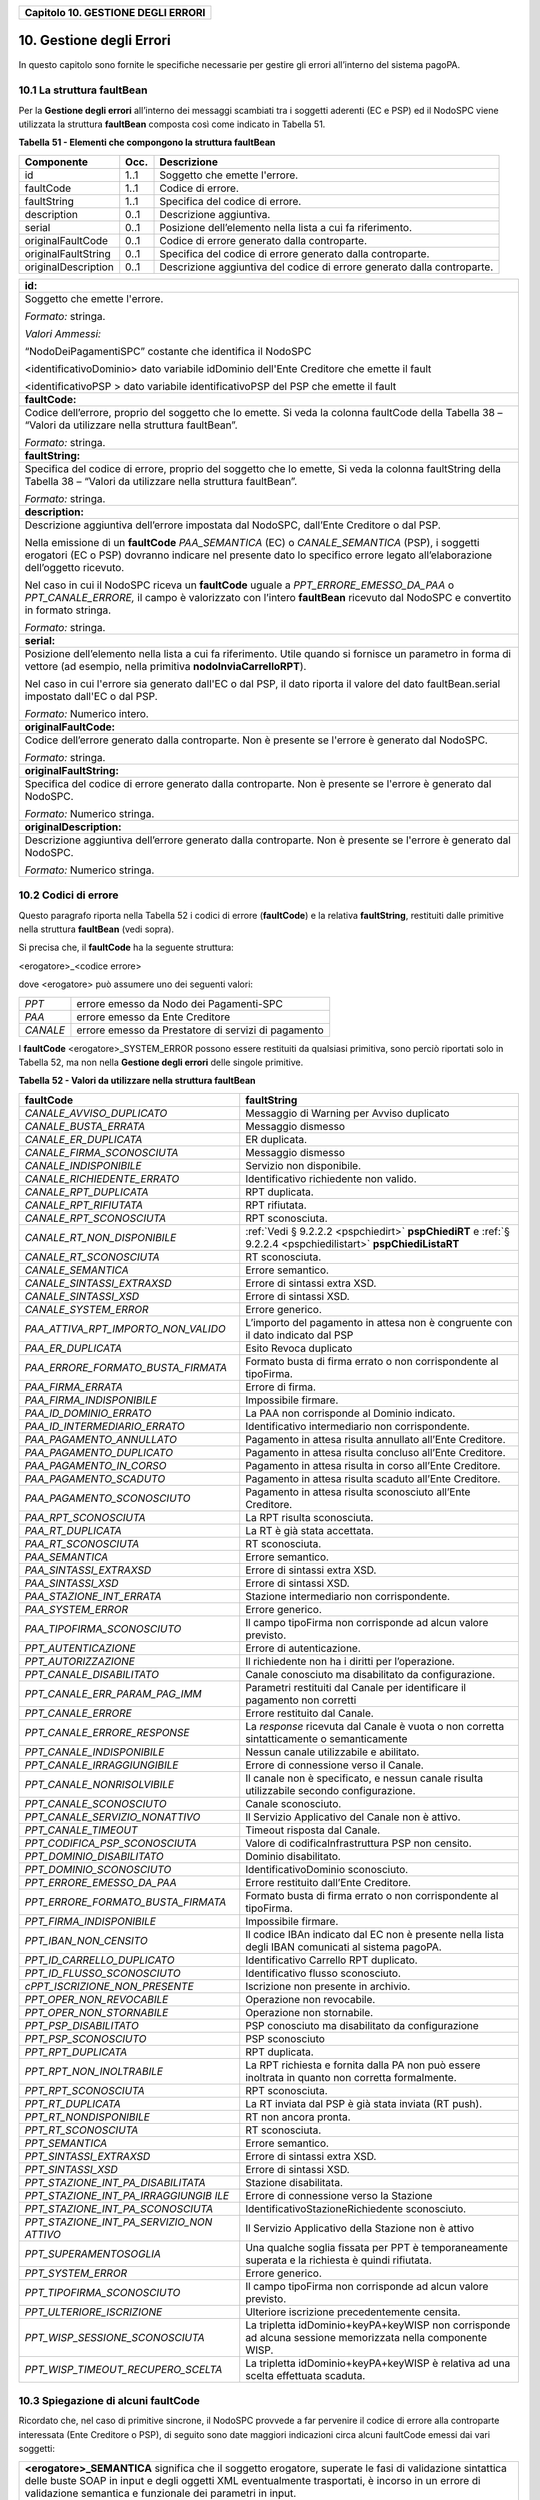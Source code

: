 ﻿
|AGID_logo_carta_intestata-02.png|

+----------------------------------------+
| **Capitolo 10. GESTIONE DEGLI ERRORI** |
+----------------------------------------+

10. Gestione degli Errori
=====================

In questo capitolo sono fornite le specifiche necessarie per gestire gli
errori all’interno del sistema pagoPA.

.. _la-struttura-faultbean:

10.1 La struttura faultBean
----------------------

Per la **Gestione degli errori** all’interno dei messaggi scambiati tra
i soggetti aderenti (EC e PSP) ed il NodoSPC viene utilizzata la
struttura **faultBean** composta così come indicato in Tabella 51.

**Tabella** **51 - Elementi che compongono la struttura faultBean**

+-----------------------+-----------------------+-----------------------+
| **Componente**        | **Occ.**              | **Descrizione**       |
+=======================+=======================+=======================+
| id                    | 1..1                  | Soggetto che emette   |
|                       |                       | l'errore.             |
+-----------------------+-----------------------+-----------------------+
| faultCode             | 1..1                  | Codice di errore.     |
+-----------------------+-----------------------+-----------------------+
| faultString           | 1..1                  | Specifica del codice  |
|                       |                       | di errore.            |
+-----------------------+-----------------------+-----------------------+
| description           | 0..1                  | Descrizione           |
|                       |                       | aggiuntiva.           |
+-----------------------+-----------------------+-----------------------+
| serial                | 0..1                  | Posizione             |
|                       |                       | dell’elemento nella   |
|                       |                       | lista a cui fa        |
|                       |                       | riferimento.          |
+-----------------------+-----------------------+-----------------------+
| originalFaultCode     | 0..1                  | Codice di errore      |
|                       |                       | generato dalla        |
|                       |                       | controparte.          |
+-----------------------+-----------------------+-----------------------+
| originalFaultString   | 0..1                  | Specifica del codice  |
|                       |                       | di errore generato    |
|                       |                       | dalla controparte.    |
+-----------------------+-----------------------+-----------------------+
| originalDescription   | 0..1                  | Descrizione           |
|                       |                       | aggiuntiva del codice |
|                       |                       | di errore generato    |
|                       |                       | dalla controparte.    |
+-----------------------+-----------------------+-----------------------+

+-----------------------------------------------------------------------+
| **id:**                                                               |
+-----------------------------------------------------------------------+
| Soggetto che emette l'errore.                                         |
|                                                                       |
| *Formato:* stringa.                                                   |
|                                                                       |
| *Valori Ammessi:*                                                     |
|                                                                       |
| “NodoDeiPagamentiSPC” costante che identifica il NodoSPC              |
|                                                                       |
| <identificativoDominio> dato variabile idDominio dell'Ente            |
| Creditore che emette il fault                                         |
|                                                                       |
| <identificativoPSP > dato variabile identificativoPSP del PSP che     |
| emette il fault                                                       |
+-----------------------------------------------------------------------+
| **faultCode:**                                                        |
+-----------------------------------------------------------------------+
| Codice dell’errore, proprio del soggetto che lo emette. Si veda       |
| la colonna faultCode della Tabella 38 – “Valori da utilizzare         |
| nella struttura faultBean”.                                           |
|                                                                       |
| *Formato:* stringa.                                                   |
+-----------------------------------------------------------------------+
| **faultString:**                                                      |
+-----------------------------------------------------------------------+
| Specifica del codice di errore, proprio del soggetto che lo           |
| emette, Si veda la colonna faultString della Tabella 38 – “Valori     |
| da utilizzare nella struttura faultBean”.                             |
|                                                                       |
| *Formato:* stringa.                                                   |
+-----------------------------------------------------------------------+
| **description:**                                                      |
+-----------------------------------------------------------------------+
| Descrizione aggiuntiva dell’errore impostata dal NodoSPC,             |
| dall’Ente Creditore o dal PSP.                                        |
|                                                                       |
| Nella emissione di un **faultCode** *PAA_SEMANTICA* (EC) o            |
| *CANALE_SEMANTICA* (PSP), i soggetti erogatori (EC o PSP)             |
| dovranno indicare nel presente dato lo specifico errore legato        |
| all’elaborazione dell’oggetto ricevuto.                               |
|                                                                       |
| Nel caso in cui il NodoSPC riceva un **faultCode** uguale a           |
| *PPT_ERRORE_EMESSO_DA_PAA* o *PPT_CANALE_ERRORE,* il campo è          |
| valorizzato con l’intero **faultBean** ricevuto dal NodoSPC e         |
| convertito in formato stringa.                                        |
|                                                                       |
| *Formato:* stringa.                                                   |
+-----------------------------------------------------------------------+
| **serial:**                                                           |
+-----------------------------------------------------------------------+
| Posizione dell’elemento nella lista a cui fa riferimento. Utile       |
| quando si fornisce un parametro in forma di vettore (ad esempio,      |
| nella primitiva **nodoInviaCarrelloRPT**).                            |
|                                                                       |
| Nel caso in cui l'errore sia generato dall'EC o dal PSP, il dato      |
| riporta il valore del dato faultBean.serial impostato dall'EC o       |
| dal PSP.                                                              |
|                                                                       |
| *Formato:* Numerico intero.                                           |
+-----------------------------------------------------------------------+
| **originalFaultCode:**                                                |
+-----------------------------------------------------------------------+
| Codice dell’errore generato dalla controparte. Non è presente se      |
| l'errore è generato dal NodoSPC.                                      |
|                                                                       |
| *Formato:* stringa.                                                   |
+-----------------------------------------------------------------------+
| **originalFaultString:**                                              |
+-----------------------------------------------------------------------+
| Specifica del codice di errore generato dalla controparte. Non è      |
| presente se l'errore è generato dal NodoSPC.                          |
|                                                                       |
| *Formato:* Numerico stringa.                                          |
+-----------------------------------------------------------------------+
| **originalDescription:**                                              |
+-----------------------------------------------------------------------+
| Descrizione aggiuntiva dell’errore generato dalla controparte.        |
| Non è presente se l'errore è generato dal NodoSPC.                    |
|                                                                       |
| *Formato:* Numerico stringa.                                          |
+-----------------------------------------------------------------------+

.. _codici-di-errore:

10.2 Codici di errore
----------------

Questo paragrafo riporta nella Tabella 52 i codici di errore
(**faultCode**) e la relativa **faultString**, restituiti dalle
primitive nella struttura **faultBean** (vedi sopra).

Si precisa che, il **faultCode** ha la seguente struttura:

<erogatore>_<codice errore>

dove <erogatore> può assumere uno dei seguenti valori:

+----------+-----------------------------------------------------+
| *PPT*    | errore emesso da Nodo dei Pagamenti-SPC             |
+----------+-----------------------------------------------------+
| *PAA*    | errore emesso da Ente Creditore                     |
+----------+-----------------------------------------------------+
| *CANALE* | errore emesso da Prestatore di servizi di pagamento |
+----------+-----------------------------------------------------+

I **faultCode** <erogatore>_SYSTEM_ERROR possono essere restituiti da
qualsiasi primitiva, sono perciò riportati solo in Tabella 52, ma non
nella **Gestione degli errori** delle singole primitive.

**Tabella** **52 - Valori da utilizzare nella struttura faultBean**

+-----------------------------------+--------------------------------------------------------------------------------------------+
| **faultCode**                     | **faultString**                                                                            |
+===================================+============================================================================================+
| *CANALE_AVVISO_DUPLICATO*         | Messaggio di Warning per Avviso                                                            |
|                                   | duplicato                                                                                  |
+-----------------------------------+--------------------------------------------------------------------------------------------+
| *CANALE_BUSTA_ERRATA*             | Messaggio dismesso                                                                         |
+-----------------------------------+--------------------------------------------------------------------------------------------+
| *CANALE_ER_DUPLICATA*             | ER duplicata.                                                                              |
+-----------------------------------+--------------------------------------------------------------------------------------------+
| *CANALE_FIRMA_SCONOSCIUTA*        | Messaggio dismesso                                                                         |
+-----------------------------------+--------------------------------------------------------------------------------------------+
| *CANALE_INDISPONIBILE*            | Servizio non disponibile.                                                                  |
+-----------------------------------+--------------------------------------------------------------------------------------------+
| *CANALE_RICHIEDENTE_ERRATO*       | Identificativo richiedente non                                                             |
|                                   | valido.                                                                                    |
+-----------------------------------+--------------------------------------------------------------------------------------------+
| *CANALE_RPT_DUPLICATA*            | RPT duplicata.                                                                             |
+-----------------------------------+--------------------------------------------------------------------------------------------+
| *CANALE_RPT_RIFIUTATA*            | RPT rifiutata.                                                                             |
+-----------------------------------+--------------------------------------------------------------------------------------------+
| *CANALE_RPT_SCONOSCIUTA*          | RPT sconosciuta.                                                                           |
+-----------------------------------+--------------------------------------------------------------------------------------------+
| *CANALE_RT_NON_DISPONIBILE*       | :ref:`Vedi § 9.2.2.2 <pspchiedirt>`  **pspChiediRT** e                                     |
|                                   | :ref:`§ 9.2.2.4 <pspchiedilistart>`  **pspChiediListaRT**                                  |
+-----------------------------------+--------------------------------------------------------------------------------------------+
| *CANALE_RT_SCONOSCIUTA*           | RT sconosciuta.                                                                            |
+-----------------------------------+--------------------------------------------------------------------------------------------+
| *CANALE_SEMANTICA*                | Errore semantico.                                                                          |
+-----------------------------------+--------------------------------------------------------------------------------------------+
| *CANALE_SINTASSI_EXTRAXSD*        | Errore di sintassi extra XSD.                                                              |
+-----------------------------------+--------------------------------------------------------------------------------------------+
| *CANALE_SINTASSI_XSD*             | Errore di sintassi XSD.                                                                    |
+-----------------------------------+--------------------------------------------------------------------------------------------+
| *CANALE_SYSTEM_ERROR*             | Errore generico.                                                                           |
+-----------------------------------+--------------------------------------------------------------------------------------------+
|*PAA_ATTIVA_RPT_IMPORTO_NON_VALIDO*| L’importo del pagamento in attesa                                                          |
|                                   | non è congruente con il dato                                                               |
|                                   | indicato dal PSP                                                                           |
+-----------------------------------+--------------------------------------------------------------------------------------------+
| *PAA_ER_DUPLICATA*                | Esito Revoca duplicato                                                                     |
+-----------------------------------+--------------------------------------------------------------------------------------------+
| *PAA_ERRORE_FORMATO_BUSTA_FIRMATA*| Formato busta di firma errato o                                                            |
|                                   | non corrispondente al tipoFirma.                                                           |
+-----------------------------------+--------------------------------------------------------------------------------------------+
| *PAA_FIRMA_ERRATA*                | Errore di firma.                                                                           |
+-----------------------------------+--------------------------------------------------------------------------------------------+
| *PAA_FIRMA_INDISPONIBILE*         | Impossibile firmare.                                                                       |
+-----------------------------------+--------------------------------------------------------------------------------------------+
| *PAA_ID_DOMINIO_ERRATO*           | La PAA non corrisponde al Dominio                                                          |
|                                   | indicato.                                                                                  |
+-----------------------------------+--------------------------------------------------------------------------------------------+
| *PAA_ID_INTERMEDIARIO_ERRATO*     | Identificativo intermediario non                                                           |
|                                   | corrispondente.                                                                            |
+-----------------------------------+--------------------------------------------------------------------------------------------+
| *PAA_PAGAMENTO_ANNULLATO*         | Pagamento in attesa risulta                                                                |
|                                   | annullato all’Ente Creditore.                                                              |
+-----------------------------------+--------------------------------------------------------------------------------------------+
| *PAA_PAGAMENTO_DUPLICATO*         | Pagamento in attesa risulta                                                                |
|                                   | concluso all’Ente Creditore.                                                               |
+-----------------------------------+--------------------------------------------------------------------------------------------+
| *PAA_PAGAMENTO_IN_CORSO*          | Pagamento in attesa risulta in                                                             |
|                                   | corso all’Ente Creditore.                                                                  |
+-----------------------------------+--------------------------------------------------------------------------------------------+
| *PAA_PAGAMENTO_SCADUTO*           | Pagamento in attesa risulta                                                                |
|                                   | scaduto all’Ente Creditore.                                                                |
+-----------------------------------+--------------------------------------------------------------------------------------------+
| *PAA_PAGAMENTO_SCONOSCIUTO*       | Pagamento in attesa risulta                                                                |
|                                   | sconosciuto all’Ente Creditore.                                                            |
+-----------------------------------+--------------------------------------------------------------------------------------------+
| *PAA_RPT_SCONOSCIUTA*             | La RPT risulta sconosciuta.                                                                |
+-----------------------------------+--------------------------------------------------------------------------------------------+
| *PAA_RT_DUPLICATA*                | La RT è già stata accettata.                                                               |
+-----------------------------------+--------------------------------------------------------------------------------------------+
| *PAA_RT_SCONOSCIUTA*              | RT sconosciuta.                                                                            |
+-----------------------------------+--------------------------------------------------------------------------------------------+
| *PAA_SEMANTICA*                   | Errore semantico.                                                                          |
+-----------------------------------+--------------------------------------------------------------------------------------------+
| *PAA_SINTASSI_EXTRAXSD*           | Errore di sintassi extra XSD.                                                              |
+-----------------------------------+--------------------------------------------------------------------------------------------+
| *PAA_SINTASSI_XSD*                | Errore di sintassi XSD.                                                                    |
+-----------------------------------+--------------------------------------------------------------------------------------------+
| *PAA_STAZIONE_INT_ERRATA*         | Stazione intermediario non                                                                 |
|                                   | corrispondente.                                                                            |
+-----------------------------------+--------------------------------------------------------------------------------------------+
| *PAA_SYSTEM_ERROR*                | Errore generico.                                                                           |
+-----------------------------------+--------------------------------------------------------------------------------------------+
| *PAA_TIPOFIRMA_SCONOSCIUTO*       | Il campo tipoFirma non                                                                     |
|                                   | corrisponde ad alcun valore                                                                |
|                                   | previsto.                                                                                  |
+-----------------------------------+--------------------------------------------------------------------------------------------+
| *PPT_AUTENTICAZIONE*              | Errore di autenticazione.                                                                  |
+-----------------------------------+--------------------------------------------------------------------------------------------+
| *PPT_AUTORIZZAZIONE*              | Il richiedente non ha i diritti                                                            |
|                                   | per l’operazione.                                                                          |
+-----------------------------------+--------------------------------------------------------------------------------------------+
| *PPT_CANALE_DISABILITATO*         | Canale conosciuto ma disabilitato                                                          |
|                                   | da configurazione.                                                                         |
+-----------------------------------+--------------------------------------------------------------------------------------------+
| *PPT_CANALE_ERR_PARAM_PAG_IMM*    | Parametri restituiti dal Canale                                                            |
|                                   | per identificare il pagamento non                                                          |
|                                   | corretti                                                                                   |
+-----------------------------------+--------------------------------------------------------------------------------------------+
| *PPT_CANALE_ERRORE*               | Errore restituito dal Canale.                                                              |
+-----------------------------------+--------------------------------------------------------------------------------------------+
| *PPT_CANALE_ERRORE_RESPONSE*      | La *response* ricevuta dal Canale                                                          |
|                                   | è vuota o non corretta                                                                     |
|                                   | sintatticamente o semanticamente                                                           |
+-----------------------------------+--------------------------------------------------------------------------------------------+
| *PPT_CANALE_INDISPONIBILE*        | Nessun canale utilizzabile e                                                               |
|                                   | abilitato.                                                                                 |
+-----------------------------------+--------------------------------------------------------------------------------------------+
| *PPT_CANALE_IRRAGGIUNGIBILE*      | Errore di connessione verso il                                                             |
|                                   | Canale.                                                                                    |
+-----------------------------------+--------------------------------------------------------------------------------------------+
| *PPT_CANALE_NONRISOLVIBILE*       | Il canale non è specificato, e                                                             |
|                                   | nessun canale risulta                                                                      |
|                                   | utilizzabile secondo                                                                       |
|                                   | configurazione.                                                                            |
+-----------------------------------+--------------------------------------------------------------------------------------------+
| *PPT_CANALE_SCONOSCIUTO*          | Canale sconosciuto.                                                                        |
+-----------------------------------+--------------------------------------------------------------------------------------------+
| *PPT_CANALE_SERVIZIO_NONATTIVO*   | Il Servizio Applicativo del                                                                |
|                                   | Canale non è attivo.                                                                       |
+-----------------------------------+--------------------------------------------------------------------------------------------+
| *PPT_CANALE_TIMEOUT*              | Timeout risposta dal Canale.                                                               |
+-----------------------------------+--------------------------------------------------------------------------------------------+
| *PPT_CODIFICA_PSP_SCONOSCIUTA*    | Valore di codificaInfrastruttura                                                           |
|                                   | PSP non censito.                                                                           |
+-----------------------------------+--------------------------------------------------------------------------------------------+
| *PPT_DOMINIO_DISABILITATO*        | Dominio disabilitato.                                                                      |
+-----------------------------------+--------------------------------------------------------------------------------------------+
| *PPT_DOMINIO_SCONOSCIUTO*         | IdentificativoDominio                                                                      |
|                                   | sconosciuto.                                                                               |
+-----------------------------------+--------------------------------------------------------------------------------------------+
| *PPT_ERRORE_EMESSO_DA_PAA*        | Errore restituito dall’Ente                                                                |
|                                   | Creditore.                                                                                 |
+-----------------------------------+--------------------------------------------------------------------------------------------+
| *PPT_ERRORE_FORMATO_BUSTA_FIRMATA*| Formato busta di firma errato o                                                            |
|                                   | non corrispondente al tipoFirma.                                                           |
+-----------------------------------+--------------------------------------------------------------------------------------------+
| *PPT_FIRMA_INDISPONIBILE*         | Impossibile firmare.                                                                       |
+-----------------------------------+--------------------------------------------------------------------------------------------+
| *PPT_IBAN_NON_CENSITO*            | Il codice IBAn indicato dal EC                                                             |
|                                   | non è presente nella lista degli                                                           |
|                                   | IBAN comunicati al sistema                                                                 |
|                                   | pagoPA.                                                                                    |
+-----------------------------------+--------------------------------------------------------------------------------------------+
| *PPT_ID_CARRELLO_DUPLICATO*       | Identificativo Carrello RPT                                                                |
|                                   | duplicato.                                                                                 |
+-----------------------------------+--------------------------------------------------------------------------------------------+
| *PPT_ID_FLUSSO_SCONOSCIUTO*       | Identificativo flusso                                                                      |
|                                   | sconosciuto.                                                                               |
+-----------------------------------+--------------------------------------------------------------------------------------------+
| *cPPT_ISCRIZIONE_NON_PRESENTE*    | Iscrizione non presente in                                                                 |
|                                   | archivio.                                                                                  |
+-----------------------------------+--------------------------------------------------------------------------------------------+
| *PPT_OPER_NON_REVOCABILE*         | Operazione non revocabile.                                                                 |
+-----------------------------------+--------------------------------------------------------------------------------------------+
| *PPT_OPER_NON_STORNABILE*         | Operazione non stornabile.                                                                 |
+-----------------------------------+--------------------------------------------------------------------------------------------+
| *PPT_PSP_DISABILITATO*            | PSP conosciuto ma disabilitato da                                                          |
|                                   | configurazione                                                                             |
+-----------------------------------+--------------------------------------------------------------------------------------------+
| *PPT_PSP_SCONOSCIUTO*             | PSP sconosciuto                                                                            |
+-----------------------------------+--------------------------------------------------------------------------------------------+
| *PPT_RPT_DUPLICATA*               | RPT duplicata.                                                                             |
+-----------------------------------+--------------------------------------------------------------------------------------------+
| *PPT_RPT_NON_INOLTRABILE*         | La RPT richiesta e fornita dalla                                                           |
|                                   | PA non può essere inoltrata in                                                             |
|                                   | quanto non corretta formalmente.                                                           |
+-----------------------------------+--------------------------------------------------------------------------------------------+
| *PPT_RPT_SCONOSCIUTA*             | RPT sconosciuta.                                                                           |
+-----------------------------------+--------------------------------------------------------------------------------------------+
| *PPT_RT_DUPLICATA*                | La RT inviata dal PSP è già stata                                                          |
|                                   | inviata (RT push).                                                                         |
+-----------------------------------+--------------------------------------------------------------------------------------------+
| *PPT_RT_NONDISPONIBILE*           | RT non ancora pronta.                                                                      |
+-----------------------------------+--------------------------------------------------------------------------------------------+
| *PPT_RT_SCONOSCIUTA*              | RT sconosciuta.                                                                            |
+-----------------------------------+--------------------------------------------------------------------------------------------+
| *PPT_SEMANTICA*                   | Errore semantico.                                                                          |
+-----------------------------------+--------------------------------------------------------------------------------------------+
| *PPT_SINTASSI_EXTRAXSD*           | Errore di sintassi extra XSD.                                                              |
+-----------------------------------+--------------------------------------------------------------------------------------------+
| *PPT_SINTASSI_XSD*                | Errore di sintassi XSD.                                                                    |
+-----------------------------------+--------------------------------------------------------------------------------------------+
| *PPT_STAZIONE_INT_PA_DISABILITATA*| Stazione disabilitata.                                                                     |
|                                   |                                                                                            |
+-----------------------------------+--------------------------------------------------------------------------------------------+
| *PPT_STAZIONE_INT_PA_IRRAGGIUNGIB*| Errore di connessione verso la                                                             |
| *ILE*                             | Stazione                                                                                   |
+-----------------------------------+--------------------------------------------------------------------------------------------+
| *PPT_STAZIONE_INT_PA_SCONOSCIUTA* | IdentificativoStazioneRichiedente                                                          |
|                                   | sconosciuto.                                                                               |
+-----------------------------------+--------------------------------------------------------------------------------------------+
| *PPT_STAZIONE_INT_PA_SERVIZIO_NON*| Il Servizio Applicativo della                                                              |
| *ATTIVO*                          | Stazione non è attivo                                                                      |
+-----------------------------------+--------------------------------------------------------------------------------------------+
| *PPT_SUPERAMENTOSOGLIA*           | Una qualche soglia fissata per                                                             |
|                                   | PPT è temporaneamente superata e                                                           |
|                                   | la richiesta è quindi rifiutata.                                                           |
+-----------------------------------+--------------------------------------------------------------------------------------------+
| *PPT_SYSTEM_ERROR*                | Errore generico.                                                                           |
+-----------------------------------+--------------------------------------------------------------------------------------------+
| *PPT_TIPOFIRMA_SCONOSCIUTO*       | Il campo tipoFirma non                                                                     |
|                                   | corrisponde ad alcun valore                                                                |
|                                   | previsto.                                                                                  |
+-----------------------------------+--------------------------------------------------------------------------------------------+
| *PPT_ULTERIORE_ISCRIZIONE*        | Ulteriore iscrizione                                                                       |
|                                   | precedentemente censita.                                                                   |
+-----------------------------------+--------------------------------------------------------------------------------------------+
| *PPT_WISP_SESSIONE_SCONOSCIUTA*   | La tripletta                                                                               |
|                                   | idDominio+keyPA+keyWISP non                                                                |
|                                   | corrisponde ad alcuna sessione                                                             |
|                                   | memorizzata nella componente                                                               |
|                                   | WISP.                                                                                      |
+-----------------------------------+--------------------------------------------------------------------------------------------+
| *PPT_WISP_TIMEOUT_RECUPERO_SCELTA*| La tripletta                                                                               |
|                                   | idDominio+keyPA+keyWISP è                                                                  |
|                                   | relativa ad una scelta effettuata                                                          |
|                                   | scaduta.                                                                                   |
+-----------------------------------+--------------------------------------------------------------------------------------------+

10.3 Spiegazione di alcuni faultCode
-------------------------------
.. _Spiegazione di alcuni faultCode:

Ricordato che, nel caso di primitive sincrone, il NodoSPC provvede a far
pervenire il codice di errore alla controparte interessata (Ente
Creditore o PSP), di seguito sono date maggiori indicazioni circa alcuni
faultCode emessi dai vari soggetti:

+-----------------------------------------------------------------------+
| **<erogatore>_SEMANTICA** significa che il soggetto erogatore,        |
| superate le fasi di validazione sintattica delle buste SOAP in        |
| input e degli oggetti XML eventualmente trasportati, è incorso in     |
| un errore di validazione semantica e funzionale dei parametri in      |
| input.                                                                |
|                                                                       |
| Tali errori possono verificarsi nel caso in cui i parametri, nei      |
| loro valori, implicano verifiche funzionali che danno esito           |
| negativo.                                                             |
|                                                                       |
| Ad esempio, nel caso di una RPT ricevuta dal NodoSPC mediante         |
| **nodoInviaRPT** che contiene più versamenti singoli che,             |
| sommati tra loro, non corrispondono all’importo totale indicato       |
| nella RPT.                                                            |
|                                                                       |
| Oppure nel caso in cui il codiceContestoPagamento indicato non        |
| sia conforme al tipo di versamento specificato nella RPT, ecc.        |
+-----------------------------------------------------------------------+
| **<erogatore>_SINTASSI_EXTRAXSD** significa che il soggetto           |
| erogatore è incorso in un errore di validazione delle buste SOAP      |
| rappresentative di request applicative alle primitive che lo          |
| stesso espone alle controparti.                                       |
+-----------------------------------------------------------------------+
| **<erogatore>_SINTASSI_XSD** significa che il soggetto                |
| erogatore è incorso in un errore di validazione degli oggetti XML     |
| trasportati in-line all’interno di specifici campi delle buste        |
| SOAP (RPT, RT, flussi di rendicontazione, ecc.)                       |
+-----------------------------------------------------------------------+
| **PPT_\*_DISABILITATO/A** significano che il NodoSPC ha               |
| individuato, nei suoi archivi di configurazione interna, gli          |
| elementi topologici associati a tali identificativi, ma che tali      |
| elementi si trovano in stato "disabilitato" (sia essa momentanea      |
| o definitiva).                                                        |
+-----------------------------------------------------------------------+
| **PPT_\*_SCONOSCIUTO/A** significano che il NodoSPC non ha            |
| individuato, nei suoi archivi di configurazione interna, gli          |
| elementi topologici associati a tali identificativi.                  |
+-----------------------------------------------------------------------+
| **PPT_AUTENTICAZIONE** significa che il NodoSPC non trova             |
| corrispondenza tra la password indicata dalla controparte nella       |
| *Request* della primitiva e la password presente nei suoi archivi     |
| per la stazioneIntermediarioPA (primitive PA -> NodoSPC) o il         |
| CANALE (primitive PSP -> NodoSPC) indicato.                           |
+-----------------------------------------------------------------------+
| **PPT_AUTORIZZAZIONE** significa che il NodoSPC ha verificato         |
| l’effettiva presenza nei suoi archivi dei singoli elementi            |
| topologici indicati nella *Request*, ma che non esiste in             |
| configurazione una relazione valida ed abilitata tra gli stessi.      |
|                                                                       |
| Ad esempio, per un’invocazione di primitiva che il NodoSPC riceve     |
| da un Ente Creditore, il NodoSPC verifica la presenza e               |
| l’abilitazione nella sua configurazione interna dei singoli           |
| elementi identificati dai parametri identificativoDominio,            |
| identificativoIntermediarioPA e                                       |
| identificativoStazioneIntermediarioPA ma non riesce ad                |
| individuare una relazione topologica tra gli stessi.                  |
+-----------------------------------------------------------------------+
| **PPT_CANALE_ERRORE** è il codice standard usato dal PSP per          |
| segnalare un errore sollevato dai suoi sistemi, durante               |
| l’elaborazione della richiesta.                                       |
+-----------------------------------------------------------------------+
| **PPT_CANALE_ERRORE_RESPONSE** significa che il NodoSPC ha            |
| ricevuto dal PSP una *response* non corretta o non                    |
| interpretabile.                                                       |
+-----------------------------------------------------------------------+
| **PPT_CANALE_TIMEOUT** significa che è scaduto il timeout             |
| sull’attesa della *response* a livello web service.                   |
+-----------------------------------------------------------------------+
| **PPT_STAZIONE_INT_PA_IRRAGGIUNGIBILE** ed il suo duale               |
| **PPT_CANALE_IRRAGGIUNGIBILE** stanno a significare che il            |
| NodoSPC, nella sua azione di invocazione *client* di una              |
| primitiva esposta da una controparte, non è stato in grado di         |
| raggiungere telematicamente l’\ *endpoint* a cui, secondo             |
| configurazione, avrebbe dovuto trovarsi il servizio.                  |
|                                                                       |
| A livello tecnico, tale situazione si presenta quando la              |
| controparte non è fisicamente raggiungibile.                          |
+-----------------------------------------------------------------------+
| **PPT_STAZIONE_INT_PA_SERVIZIO_NONATTIVO** ed il suo duale            |
| **PPT_CANALE_SERVIZIO_NONATTIVO** stanno a significare che il         |
| NodoSPC, nella sua azione di invocazione *client* di una              |
| primitiva esposta da una controparte, ha ricevuto una risposta        |
| che indica che il servizio non risulta attivo.                        |
|                                                                       |
| A livello tecnico, tale situazione potrebbe presentarsi, ad           |
| esempio, quando la controparte è fisicamente raggiungibile, ma        |
| l’invocazione del servizio porta ad un errore interno del             |
| soggetto erogatore.                                                   |
|                                                                       |
| Il nome in chiaro del PSP presso il quale è presente la               |
| precedente iscrizione è riportato nell'elemento                       |
| faultBean.description.                                                |
+-----------------------------------------------------------------------+
| **PPT_ULTERIORE_ISCRIZIONE**                                          |
|                                                                       |
| Si sta richiedendo l'iscrizione al servizio di avvisatura per un      |
| soggetto che ha già aderito in precedenza.                            |
+-----------------------------------------------------------------------+
| **PPT_ISCRIZIONE_NON_PRESENTE**                                       |
|                                                                       |
| Si sta richiedendo la disattivazione di un'iscrizione al servizio     |
| di avvisatura per un soggetto sconosciuto.                            |
+-----------------------------------------------------------------------+

10.4 Errori nella gestione del messaggio di ackRT
--------------------------------------------
.. _Errori nella gestione del messaggio di ackRT:

In Tabella 53 sono riportati i codici di errore utilizzati per la
valorizzazione dell’elemento codiceErrore qualora, nel messaggio di
conferma di ricezione della RT al PSP, l'elemento
statoMessaggioReferenziato assuma il valore **RJCT** (:ref:`vedi §§ 5.3.10 <messaggio-di-conferma-ricezione-della-rt-ack>` e 
:ref:`9.2.2.3 <pspinviaackrt>`).

**Tabella** **53 - Valori dei codici di errore da utilizzare nella struttura XML ackRT**

+-----------------------------------+-----------------------------------+
| **codiceErrore**                  | **Spiegazione**                   |
+===================================+===================================+
| *VALXSD*                          | Il contenuto non è conforme allo  |
|                                   | schema XSD.                       |
+-----------------------------------+-----------------------------------+
| *CTRLFOR*                         | I campi contengono errori         |
|                                   | sintattici extra XSD.             |
+-----------------------------------+-----------------------------------+
| *FIRMASCN*                        | Parametro tipoFirma non valido.   |
+-----------------------------------+-----------------------------------+
| *BUSTAERR*                        | Formato busta di firma errato o   |
|                                   | non corrispondente al tipoFirma.  |
+-----------------------------------+-----------------------------------+
| *CANCTMOUT*                       | Notifica di cancellazione per     |
|                                   | decorrenza termini di una RPT     |
|                                   | pendente.                         |
+-----------------------------------+-----------------------------------+


.. |AGID_logo_carta_intestata-02.png| image:: media/header.png
   :width: 5.90551in
   :height: 1.30277in
